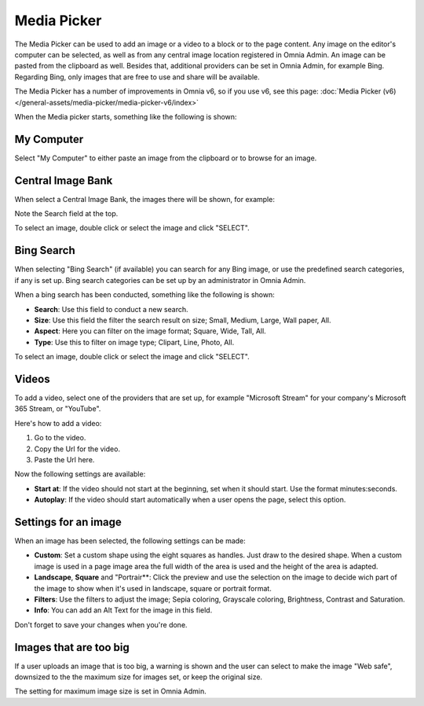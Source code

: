Media Picker
===========================================

The Media Picker can be used to add an image or a video to a block or to the page content. Any image on the editor's computer can be selected, as well as from any central image location registered in Omnia Admin. An image can be pasted from the clipboard as well. Besides that, additional providers can be set in Omnia Admin, for example Bing. Regarding Bing, only images that are free to use and share will be available.

The Media Picker has a number of improvements in Omnia v6, so if you use v6, see this page: :doc:`Media Picker (v6) </general-assets/media-picker/media-picker-v6/index>`

When the Media picker starts, something like the following is shown:

.. image:: media-picker-new2.png

My Computer
*************
Select "My Computer" to either paste an image from the clipboard or to browse for an image. 

.. image:: media-picker-computer-browse-new.png

Central Image Bank
********************
When select a Central Image Bank, the images there will be shown, for example:

.. image:: media-picker-central-image-bank.png

Note the Search field at the top.

To select an image, double click or select the image and click "SELECT".

Bing Search
***************
When selecting "Bing Search" (if available) you can search for any Bing image, or use the predefined search categories, if any is set up. Bing search categories can be set up by an administrator in Omnia Admin.

.. image:: media-picker-bing-search-new.png

When a bing search has been conducted, something like the following is shown:

.. image:: media-picker-bing-after-search-new.png

+ **Search**: Use this field to conduct a new search.
+ **Size**: Use this field the filter the search result on size; Small, Medium, Large, Wall paper, All.
+ **Aspect**: Here you can filter on the image format; Square, Wide, Tall, All.
+ **Type**: Use this to filter on image type; Clipart, Line, Photo, All.

To select an image, double click or select the image and click "SELECT".

Videos
*******
To add a video, select one of the providers that are set up, for example "Microsoft Stream" for your company's Microsoft 365 Stream, or "YouTube".

.. image:: media-picker-video-new.png

Here's how to add a video:

1. Go to the video.
2. Copy the Url for the video.
3. Paste the Url here.

Now the following settings are available:

.. image:: media-picker-video-settings-new.png

+ **Start at**: If the video should not start at the beginning, set when it should start. Use the format minutes:seconds.
+ **Autoplay**: If the video should start automatically when a user opens the page, select this option.

Settings for an image
***********************
When an image has been selected, the following settings can be made:

.. image:: media-picker-image-settings-new.png

+ **Custom**: Set a custom shape using the eight squares as handles. Just draw to the desired shape. When a custom image is used in a page image area the full width of the area is used and the height of the area is adapted.
+ **Landscape**, **Square** and "Portrair**: Click the preview and use the selection on the image to decide wich part of the image to show when it's used in landscape, square or portrait format.
+ **Filters**: Use the filters to adjust the image; Sepia coloring, Grayscale coloring, Brightness, Contrast and Saturation.
+ **Info**: You can add an Alt Text for the image in this field. 

Don't forget to save your changes when you're done.

Images that are too big
************************
If a user uploads an image that is too big, a warning is shown and the user can select to make the image "Web safe", downsized to the the maximum size for images set, or keep the original size.

.. image:: media-picker-make-web-safe.png

The setting for maximum image size is set in Omnia Admin.




